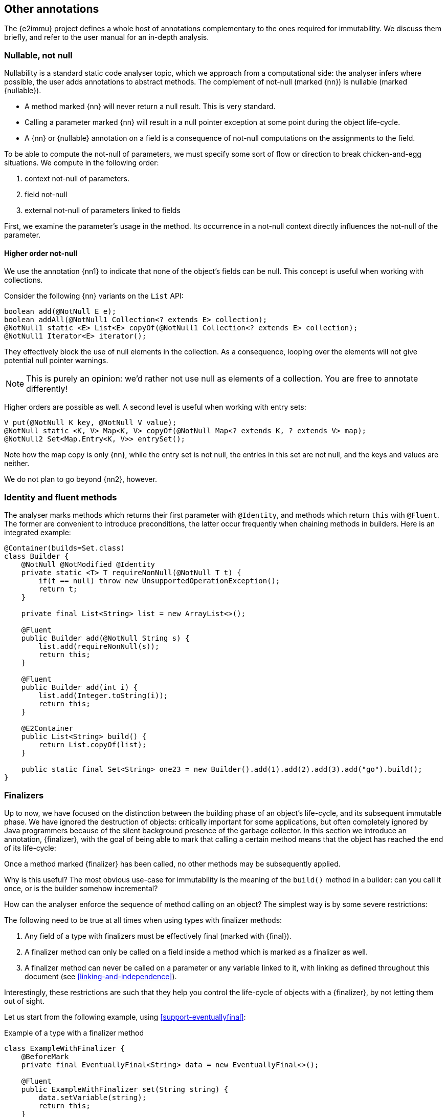 == Other annotations

The {e2immu} project defines a whole host of annotations complementary to the ones required for immutability.
We discuss them briefly, and refer to the user manual for an in-depth analysis.

[#nullable-section]
=== Nullable, not null

Nullability is a standard static code analyser topic, which we approach from a computational side: the analyser infers where possible, the user adds annotations to abstract methods.
The complement of not-null (marked {nn}) is nullable (marked {nullable}).

* A method marked {nn} will never return a null result.
This is very standard.
* Calling a parameter marked {nn} will result in a null pointer exception at some point during the object life-cycle.
* A {nn} or {nullable} annotation on a field is a consequence of not-null computations on the assignments to the field.

To be able to compute the not-null of parameters, we must specify some sort of flow or direction to break chicken-and-egg situations.
We compute in the following order:

. context not-null of parameters.
. field not-null
. external not-null of parameters linked to fields

First, we examine the parameter's usage in the method.
Its occurrence in a not-null context directly influences the not-null of the parameter.

==== Higher order not-null

We use the annotation {nn1} to indicate that none of the object's fields can be null.
This concept is useful when working with collections.

Consider the following {nn} variants on the `List` API:

[source,java]
----
boolean add(@NotNull E e);
boolean addAll(@NotNull1 Collection<? extends E> collection);
@NotNull1 static <E> List<E> copyOf(@NotNull1 Collection<? extends E> collection);
@NotNull1 Iterator<E> iterator();
----

They effectively block the use of null elements in the collection.
As a consequence, looping over the elements will not give potential null pointer warnings.

NOTE: This is purely an opinion: we'd rather not use null as elements of a collection.
You are free to annotate differently!

Higher orders are possible as well.
A second level is useful when working with entry sets:

[source,java]
----
V put(@NotNull K key, @NotNull V value);
@NotNull static <K, V> Map<K, V> copyOf(@NotNull Map<? extends K, ? extends V> map);
@NotNull2 Set<Map.Entry<K, V>> entrySet();
----

Note how the map copy is only {nn}, while the entry set is not null, the entries in this set are not null, and the keys and values are neither.

We do not plan to go beyond {nn2}, however.

[#identity-and-fluent]
=== Identity and fluent methods

The analyser marks methods which returns their first parameter with `@Identity`, and methods which return `this` with `@Fluent`.
The former are convenient to introduce preconditions, the latter occur frequently when chaining methods in builders.
Here is an integrated example:

[source,java]
----
@Container(builds=Set.class)
class Builder {
    @NotNull @NotModified @Identity
    private static <T> T requireNonNull(@NotNull T t) {
        if(t == null) throw new UnsupportedOperationException();
        return t;
    }

    private final List<String> list = new ArrayList<>();

    @Fluent
    public Builder add(@NotNull String s) {
        list.add(requireNonNull(s));
        return this;
    }

    @Fluent
    public Builder add(int i) {
        list.add(Integer.toString(i));
        return this;
    }

    @E2Container
    public List<String> build() {
        return List.copyOf(list);
    }

    public static final Set<String> one23 = new Builder().add(1).add(2).add(3).add("go").build();
}
----

[#finalizers]
=== Finalizers

Up to now, we have focused on the distinction between the building phase of an object's life-cycle, and its subsequent immutable phase.
We have ignored the destruction of objects: critically important for some applications, but often completely ignored by Java programmers because of the silent background presence of the garbage collector.
In this section we introduce an annotation, {finalizer}, with the goal of being able to mark that calling a certain method means that the object has reached the end of its life-cycle:

****
Once a method marked {finalizer} has been called, no other methods may be subsequently applied.
****

Why is this useful?
The most obvious use-case for immutability is the meaning of the `build()` method in a builder: can you call it once, or is the builder somehow incremental?

How can the analyser enforce the sequence of method calling on an object?
The simplest way is by some severe restrictions:

****
The following need to be true at all times when using types with finalizer methods:

. Any field of a type with finalizers must be effectively final (marked with {final}).
. A finalizer method can only be called on a field inside a method which is marked as a finalizer as well.
. A finalizer method can never be called on a parameter or any variable linked to it, with linking as defined throughout this document (see <<linking-and-independence>>).
****

Interestingly, these restrictions are such that they help you control the life-cycle of objects with a {finalizer}, by not letting them out of sight.

Let us start from the following example, using <<support-eventuallyfinal>>:

.Example of a type with a finalizer method
[source,java]
----
class ExampleWithFinalizer {
    @BeforeMark
    private final EventuallyFinal<String> data = new EventuallyFinal<>();

    @Fluent
    public ExampleWithFinalizer set(String string) {
        data.setVariable(string);
        return this;
    }

    @Fluent
    public ExampleWithFinalizer doSomething() {
        System.out.println(data.toString());
        return this;
    }

    @Finalizer(contract = true)
    @BeforeMark
    public EventuallyFinal<String> getData() {
        return data;
    }
}
----

Using {fluent} methods to go from construction to finalizer is definitely allowed according to the rules:

[source,java]
----
@E2Container
public static EventuallyFinal<String> fluent() {
    EventuallyFinal<String> d = new ExampleWithFinalizer()
        .set("a").doSomething().set("b").doSomething().getData();
    d.setFinal("x");
    return d;
}
----

Passing on these objects as arguments is permitted, but the recipient should not call the finalizer.
Actually, given our strong preference for containers, the recipient should not even modify the object!
Consider:

[source,java]
----
@E2Container
public static EventuallyFinal<String> stepWise() {
    ExampleWithFinalizer ex = new ExampleWithFinalizer();
    ex.set("a");
    ex.doSomething();
    ex.set("b");
    doSthElse(ex); // <1>
    EventuallyFinal<String> d = ex.getData();
    d.setFinal("x");
    return d;
}

private static void doSthElse(@NotModified ExampleWithFinalizer ex) {
    ex.doSomething(); // <2>
}
----
<1> here we pass on the object
<2> forbidden to call the finalizer; other methods allowed.

Rules 1 and 2 allow you to store a finalizer type inside a field, but only when finalization is attached to the destruction of the holding type.
Examples follow immediately, in the context of the {beforeMark} annotation.

==== Processors and finishers

It is worth observing that finalizers play well with the {beforeMark} annotation.
They allow us to introduce the concepts of _processors_ and _finishers_ for eventually immutable types in their _before_ state.

The purpose of a _processor_ is to receive an object in the {beforeMark} state, hold it, use a lot of temporary data in the meantime, and then release it again, modified but still in the {beforeMark} state.

.Conceptual example of processor
[source,java]
----
class Processor {
    private int count; // <1>

    @BeforeMark // <2>
    private final EventuallyFinal<String> eventuallyFinal;

    public Processor(@BeforeMark EventuallyFinal<String> eventuallyFinal) {
        this.eventuallyFinal = eventuallyFinal;
    }

    public void set(String s) { // <3>
        eventuallyFinal.setVariable(s);
        count++;
    }

    @Finalizer(contract = true)
    @BeforeMark // <4>
    public EventuallyFinal<String> done(String last) {
        eventuallyFinal.setVariable(last + "; tried " + count);
        return eventuallyFinal;
    }
}
----
<1> symbolises the temporary data to be destroyed after processing
<2> the field is private, not passed on, no {mark} method is called on it, and it is exposed only in a {finalizer}
<3> symbolises the modifications that act as processing
<4> the result of processing: an eventually immutable object in the same initial state.

The purpose of a _finisher_ is to receive an object in the {beforeMark} state, and return it in the final state.
In the meantime, it gets modified (finished), while there is other temporary data around.
Once the final state is reached, the analyser guarantees that the temporary data is destroyed by severely limiting the scope of the finisher object.

.Conceptual example of finisher
[source,java]
----
class Finisher {
    private int count; //<1>

    @BeforeMark // <2>
    private final EventuallyFinal<String> eventuallyFinal;

    public Finisher(@BeforeMark EventuallyFinal<String> eventuallyFinal) {
        this.eventuallyFinal = eventuallyFinal;
    }

    @Modified
    public void set(String s) { // <3>
        eventuallyFinal.setVariable(s);
        count++;
    }

    @Finalizer(contract = true)
    @E2Container // <4>
    public EventuallyFinal<String> done(String last) {
        eventuallyFinal.setFinal(last + "; tried " + count);
        return eventuallyFinal;
    }
}
----
<1> symbolises the temporary data to be destroyed.
<2> only possible because the transition occurs in a {finalizer} method
<3> symbolises the modifications that act as finishing
<4> the result of finishing: an eventually immutable object in its end-state.

=== Utility class, extensions, singleton

==== Utility classes

We use the simple and common definition:

****
*Definition*: a *utility class* is a level 2 immutable class which cannot be instantiated.
****

These definitions imply

. a utility class has no non-static fields,
. it has a single, private, unused constructor,
. and its static fields (if it has any) are sufficiently immutable.

==== Extension classes

In Java, many classes cannot easily be extended.
Implementations of extensions typically use a utility class with the convention that the first parameter of the static method is the object of the extended method call:

[source,java]
----
@ExtensionClass(of=String[].class)
class ExtendStringArray {
    private ExtendStringArray() { throw new UnsupportedOperationException(); }

    public static String weave(@NotModified String[] strings) {
        // generate a new string by weaving the given strings (concat 1st chars, etc.)
    }

    public static int appendEach(@Modified String[] strings, String append) {
        // append the parameter 'append' to each of the strings in the array
    }
}
----

We use the following criteria to designate a class as an extension:

****
A class is an extension class of a type `E` when

* the class is level 2 immutable;
* all non-private static methods with parameters must have a {nn} 1st parameter of type `E`, the type being extended.
There must be at least one such method;
* non-private static methods without parameters must return a value of type `E`, and must also be {nn}.
****

Static classes can be used to 'extend' closed types, as promoted by the https://www.eclipse.org/xtend/[Xtend^] project.
Level 2 immutable classes can also play the role of extension facilitators, with the additional benefit of having some immutable data to be used as a context.

Note that extension classes will often not be {container}, since the first parameter will be {modified} in many cases.

==== Singleton classes

A singleton class is a class which has a mechanism to limit the creation of instances to a maximum of one.
The term 'singleton' then refers to this unique instance.

The {e2immu} analyser currently recognizes two systems for limiting the number of instances:
the creation of an instance in a single static field with a static constructor, and a precondition on a constructor using a private static boolean field.

An example of the first strategy is:

.First mechanism recognized to enforce a singleton
[source,java]
----
@Singleton
public class SingletonExample {

    public static final SingletonExample SINGLETON = new SingletonExample(123);

    private final int k;

    private SingletonExample(int k) {
        this.k = k;
    }

    public int multiply(int i) {
        return k * i;
    }
}
----

An example of the second strategy is:

.Second mechanism recognized to enforce a singleton
[source,java]
----
@Singleton
public class SingletonWithPrecondition {

    private final int k;
    private static boolean created;

    public SingletonWithPrecondition(int k) {
        if (created) throw new UnsupportedOperationException();
        created = true;
        this.k = k;
    }

    public int multiply(int i) {
        return k * i;
    }
}
----


// ensure a newline at the end
